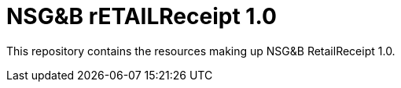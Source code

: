 = NSG&B rETAILReceipt 1.0

This repository contains the resources making up NSG&B RetailReceipt 1.0.


